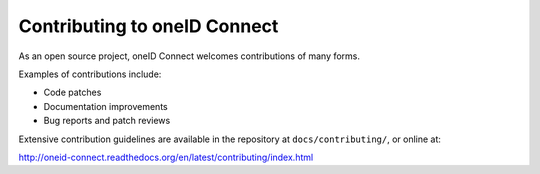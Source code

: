Contributing to oneID Connect
=============================

As an open source project, oneID Connect welcomes contributions of many forms.

Examples of contributions include:

* Code patches
* Documentation improvements
* Bug reports and patch reviews

Extensive contribution guidelines are available in the repository at ``docs/contributing/``, or online at:

http://oneid-connect.readthedocs.org/en/latest/contributing/index.html
